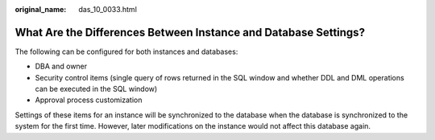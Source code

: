 :original_name: das_10_0033.html

.. _das_10_0033:

What Are the Differences Between Instance and Database Settings?
================================================================

The following can be configured for both instances and databases:

-  DBA and owner
-  Security control items (single query of rows returned in the SQL window and whether DDL and DML operations can be executed in the SQL window)
-  Approval process customization

Settings of these items for an instance will be synchronized to the database when the database is synchronized to the system for the first time. However, later modifications on the instance would not affect this database again.
